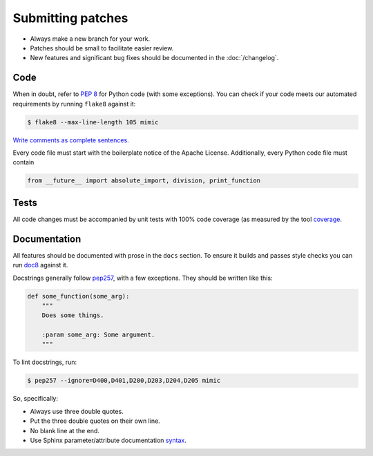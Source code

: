 Submitting patches
==================

* Always make a new branch for your work.
* Patches should be small to facilitate easier review.
* New features and significant bug fixes should be documented in the
  :doc:`/changelog`.

Code
----

When in doubt, refer to :pep:`8` for Python code (with some exceptions).
You can check if your code meets our automated requirements by running
``flake8`` against it:

.. code-block:: console

    $ flake8 --max-line-length 105 mimic

`Write comments as complete sentences.`_

Every code file must start with the boilerplate notice of the Apache License.
Additionally, every Python code file must contain

.. code-block:: python

    from __future__ import absolute_import, division, print_function


Tests
-----

All code changes must be accompanied by unit tests with 100% code coverage (as
measured by the tool `coverage`_.


Documentation
-------------

All features should be documented with prose in the ``docs`` section.
To ensure it builds and passes style checks you can run `doc8`_ against it.

Docstrings generally follow `pep257`_, with a few exceptions.  They should
be written like this:

.. code-block:: python

    def some_function(some_arg):
        """
        Does some things.

        :param some_arg: Some argument.
        """

To lint docstrings, run:

.. code-block:: console

    $ pep257 --ignore=D400,D401,D200,D203,D204,D205 mimic

So, specifically:

* Always use three double quotes.
* Put the three double quotes on their own line.
* No blank line at the end.
* Use Sphinx parameter/attribute documentation `syntax`_.


.. _`Write comments as complete sentences.`: http://nedbatchelder.com/blog/201401/comments_should_be_sentences.html
.. _`syntax`: http://sphinx-doc.org/domains.html#info-field-lists
.. _`doc8`: https://github.com/stackforge/doc8
.. _`coverage`: https://pypi.python.org/pypi/coverage
.. _`pep257`: http://legacy.python.org/dev/peps/pep-0257/
